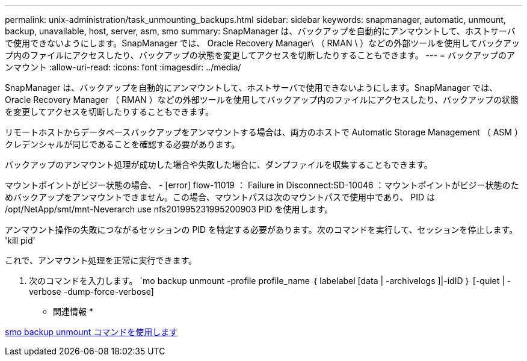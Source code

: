 ---
permalink: unix-administration/task_unmounting_backups.html 
sidebar: sidebar 
keywords: snapmanager, automatic, unmount, backup, unavailable, host, server, asm, smo 
summary: SnapManager は、バックアップを自動的にアンマウントして、ホストサーバで使用できないようにします。SnapManager では、 Oracle Recovery Manager\ （ RMAN \ ）などの外部ツールを使用してバックアップ内のファイルにアクセスしたり、バックアップの状態を変更してアクセスを切断したりすることもできます。 
---
= バックアップのアンマウント
:allow-uri-read: 
:icons: font
:imagesdir: ../media/


[role="lead"]
SnapManager は、バックアップを自動的にアンマウントして、ホストサーバで使用できないようにします。SnapManager では、 Oracle Recovery Manager （ RMAN ）などの外部ツールを使用してバックアップ内のファイルにアクセスしたり、バックアップの状態を変更してアクセスを切断したりすることもできます。

リモートホストからデータベースバックアップをアンマウントする場合は、両方のホストで Automatic Storage Management （ ASM ）クレデンシャルが同じであることを確認する必要があります。

バックアップのアンマウント処理が成功した場合や失敗した場合に、ダンプファイルを収集することもできます。

マウントポイントがビジー状態の場合、 - [error] flow-11019 ： Failure in Disconnect:SD-10046 ：マウントポイントがビジー状態のためバックアップをアンマウントできません。この場合、マウントパスは次のマウントパスで使用中であり、 PID は /opt/NetApp/smt/mnt-Neverarch use nfs201995231995200903 PID を使用します。

アンマウント操作の失敗につながるセッションの PID を特定する必要があります。次のコマンドを実行して、セッションを停止します。 'kill pid'

これで、アンマウント処理を正常に実行できます。

. 次のコマンドを入力します。 `mo backup unmount -profile profile_name ｛ labelabel [data | -archivelogs ]|-idID ｝ [-quiet | -verbose -dump-force-verbose]


* 関連情報 *

xref:reference_the_smosmsapbackup_unmount_command.adoc[smo backup unmount コマンドを使用します]
